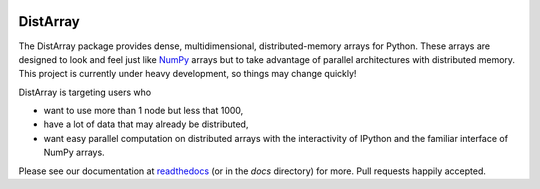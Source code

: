 .. image:: https://travis-ci.org/enthought/distarray.png
   :target: https://travis-ci.org/enthought/distarray

.. image:: https://coveralls.io/repos/enthought/distarray/badge.png?branch=master
   :target: https://coveralls.io/r/enthought/distarray?branch=master

DistArray
=========

The DistArray package provides dense, multidimensional, distributed-memory
arrays for Python.  These arrays are designed to look and feel just like
`NumPy`_ arrays but to take advantage of parallel architectures with
distributed memory.  This project is currently under heavy development, so
things may change quickly!

DistArray is targeting users who

* want to use more than 1 node but less that 1000,
* have a lot of data that may already be distributed,
* want easy parallel computation on distributed arrays with the interactivity
  of IPython and the familiar interface of NumPy arrays.

.. _NumPy: http://www.numpy.org

Please see our documentation at `readthedocs`_ (or in the `docs`
directory) for more.  Pull requests happily accepted.

.. _readthedocs: http://distarray.readthedocs.org

